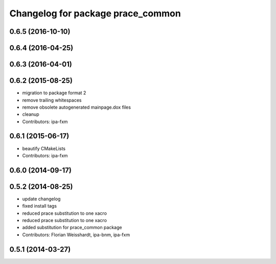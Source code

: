 ^^^^^^^^^^^^^^^^^^^^^^^^^^^^^^^^^^
Changelog for package prace_common
^^^^^^^^^^^^^^^^^^^^^^^^^^^^^^^^^^

0.6.5 (2016-10-10)
------------------

0.6.4 (2016-04-25)
------------------

0.6.3 (2016-04-01)
------------------

0.6.2 (2015-08-25)
------------------
* migration to package format 2
* remove trailing whitespaces
* remove obsolete autogenerated mainpage.dox files
* cleanup
* Contributors: ipa-fxm

0.6.1 (2015-06-17)
------------------
* beautify CMakeLists
* Contributors: ipa-fxm

0.6.0 (2014-09-17)
------------------

0.5.2 (2014-08-25)
------------------
* update changelog
* fixed install tags
* reduced prace substitution to one xacro
* reduced prace substitution to one xacro
* added substitution for prace_common package
* Contributors: Florian Weisshardt, ipa-bnm, ipa-fxm

0.5.1 (2014-03-27)
------------------
